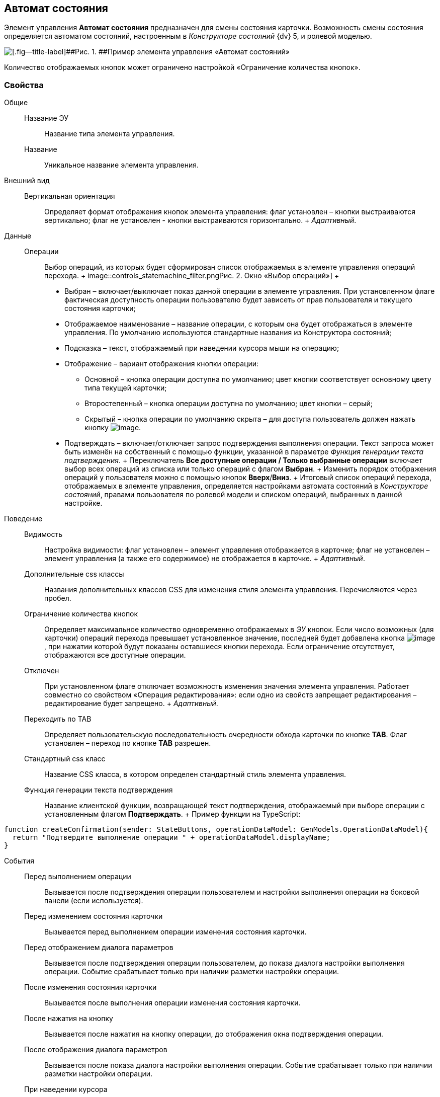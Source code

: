 
== Автомат состояния

Элемент управления [.ph .uicontrol]*Автомат состояния* предназначен для смены состояния карточки. Возможность смены состояния определяется автоматом состояний, настроенным в [.dfn .term]_Конструкторе состояний_ {dv} 5, и ролевой моделью.

image::controls_statemachine.png[[.fig--title-label]##Рис. 1. ##Пример элемента управления «Автомат состояний»]

Количество отображаемых кнопок может ограничено настройкой «Ограничение количества кнопок».

=== Свойства

Общие::
  Название ЭУ;;
    Название типа элемента управления.
  Название;;
    Уникальное название элемента управления.
Внешний вид::
  Вертикальная ориентация;;
    Определяет формат отображения кнопок элемента управления: флаг установлен – кнопки выстраиваются вертикально; флаг не установлен - кнопки выстраиваются горизонтально.
    +
    [.dfn .term]_Адаптивный_.
Данные::
  Операции;;
    Выбор операций, из которых будет сформирован список отображаемых в элементе управления операций перехода.
    +
    image::controls_statemachine_filter.png[[.fig--title-label]##Рис. 2. ##Окно «Выбор операций»]
    +
    * Выбран – включает/выключает показ данной операции в элементе управления. При установленном флаге фактическая доступность операции пользователю будет зависеть от прав пользователя и текущего состояния карточки;
    * Отображаемое наименование – название операции, с которым она будет отображаться в элементе управления. По умолчанию используются стандартные названия из Конструктора состояний;
    * Подсказка – текст, отображаемый при наведении курсора мыши на операцию;
    * Отображение – вариант отображения кнопки операции:
    ** Основной – кнопка операции доступна по умолчанию; цвет кнопки соответствует основному цвету типа текущей карточки;
    ** Второстепенный – кнопка операции доступна по умолчанию; цвет кнопки – серый;
    ** Скрытый – кнопка операции по умолчанию скрыта – для доступа пользователь должен нажать кнопку image:buttons/bt_kebab.png[image].
    * Подтверждать – включает/отключает запрос подтверждения выполнения операции. Текст запроса может быть изменён на собственный с помощью функции, указанной в параметре [.dfn .term]_Функция генерации текста подтверждения_.
    +
    Переключатель [.ph .uicontrol]*Все доступные операции / Только выбранные операции* включает выбор всех операций из списка или только операций с флагом [.ph .uicontrol]*Выбран*.
    +
    Изменить порядок отображения операций у пользователя можно с помощью кнопок [.ph .uicontrol]*Вверх*/[.ph .uicontrol]*Вниз*.
    +
    Итоговый список операций перехода, отображаемых в элементе управления, определяется настройками автомата состояний в [.dfn .term]_Конструкторе состояний_, правами пользователя по ролевой модели и списком операций, выбранных в данной настройке.
Поведение::
  Видимость;;
    Настройка видимости: флаг установлен – элемент управления отображается в карточке; флаг не установлен – элемент управления (а также его содержимое) не отображается в карточке.
    +
    [.dfn .term]_Адаптивный_.
  Дополнительные css классы;;
    Названия дополнительных классов CSS для изменения стиля элемента управления. Перечисляются через пробел.
  Ограничение количества кнопок;;
    Определяет максимальное количество одновременно отображаемых в [.dfn .term]_ЭУ_ кнопок. Если число возможных (для карточки) операций перехода превышает установленное значение, последней будет добавлена кнопка image:buttons/bt_kebab.png[image], при нажатии которой будут показаны оставшиеся кнопки перехода. Если ограничение отсутствует, отображаются все доступные операции.
  Отключен;;
    При установленном флаге отключает возможность изменения значения элемента управления. Работает совместно со свойством «Операция редактирования»: если одно из свойств запрещает редактирования – редактирование будет запрещено.
    +
    [.dfn .term]_Адаптивный_.
  Переходить по TAB;;
    Определяет пользовательскую последовательность очередности обхода карточки по кнопке [.ph .uicontrol]*TAB*. Флаг установлен – переход по кнопке [.ph .uicontrol]*TAB* разрешен.
  Стандартный css класс;;
    Название CSS класса, в котором определен стандартный стиль элемента управления.
  Функция генерации текста подтверждения;;
    Название клиентской функции, возвращающей текст подтверждения, отображаемый при выборе операции с установленным флагом [.ph .uicontrol]*Подтверждать*.
    +
    Пример функции на TypeScript:

[source,,l]
----
function createConfirmation(sender: StateButtons, operationDataModel: GenModels.OperationDataModel){
  return "Подтвердите выполнение операции " + operationDataModel.displayName; 
}
----
События::
  Перед выполнением операции;;
    Вызывается после подтверждения операции пользователем и настройки выполнения операции на боковой панели (если используется).
  Перед изменением состояния карточки;;
    Вызывается перед выполнением операции изменения состояния карточки.
  Перед отображением диалога параметров;;
    Вызывается после подтверждения операции пользователем, до показа диалога настройки выполнения операции. Событие срабатывает только при наличии разметки настройки операции.
  После изменения состояния карточки;;
    Вызывается после выполнения операции изменения состояния карточки.
  После нажатия на кнопку;;
    Вызывается после нажатия на кнопку операции, до отображения окна подтверждения операции.
  После отображения диалога параметров;;
    Вызывается после показа диалога настройки выполнения операции. Событие срабатывает только при наличии разметки настройки операции.
  При наведении курсора;;
    Вызывается при входе курсора мыши в область элемента управления.
  При отведении курсора;;
    Вызывается, когда курсор мыши покидает область элемента управления.
  При щелчке;;
    Вызывается при щелчке мыши по любой области элемента управления.

